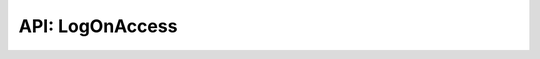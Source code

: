 .. LogOnAccess

API: LogOnAccess
========================

.. py:module:: logwrap
.. py:currentmodule:: logwrap


.. py:class:: LogOnAccess(property)

    Property with logging on successful get/set/delete or failure.

    .. versionadded:: 6.1.0

    .. py:method:: __init__(fget=None, fset=None, fdel=None, doc=None, *, logger=None, log_object_repr=True, log_level=logging.DEBUG, exc_level=logging.DEBUG, log_success=True, log_failure=True, log_traceback=True, override_name=None)

        :param fget: normal getter.
        :type fget: typing.Optional[typing.Callable[[typing.Any, ], typing.Any]]
        :param fset: normal setter.
        :type fset: typing.Optional[typing.Callable[[typing.Any, typing.Any], None]]
        :param fdel: normal deleter.
        :type fdel: typing.Optional[typing.Callable[[typing.Any, ], None]]
        :param doc: docstring override
        :type doc: typing.Optional[str]
        :param logger: logger instance or name to use as override
        :type logger: typing.Optional[typing.Union[logging.Logger, str]]
        :param log_object_repr: use `repr` over object to describe owner if True else owner class name and id
        :type log_object_repr: bool
        :param log_level: log level for successful operations
        :type log_level: int
        :param exc_level: log level for exceptions
        :type exc_level: int
        :param log_success: log successful operations
        :type log_success: bool
        :param log_failure: log exceptions
        :type log_failure: bool
        :param log_traceback: Log traceback on exceptions
        :type log_traceback: bool
        :param override_name: override property name if not None else use getter/setter/deleter name
        :type override_name: typing.Optional[str]

    .. py:method:: getter(fget)

        Descriptor to change the getter on a property.

        :param fget: new normal getter.
        :type fget: ``typing.Optional[typing.Callable[[typing.Any, ], typing.Any]]``
        :rtype: ``AdvancedProperty``

    .. py:method:: setter(fset)

        Descriptor to change the setter on a property.

        :param fset: new setter.
        :type fset: ``typing.Optional[typing.Callable[[typing.Any, typing.Any], None]]``
        :rtype: ``AdvancedProperty``

    .. py:method:: deleter(fdel)

        Descriptor to change the deleter on a property.

        :param fdel: New deleter.
        :type fdel: ``typing.Optional[typing.Callable[[typing.Any, ], None]]``
        :rtype: ``AdvancedProperty``

    .. py:attribute:: fget

        ``typing.Optional[typing.Callable[[typing.Any, ], typing.Any]]``
        Getter instance.

    .. py:attribute:: fset

        ``typing.Optional[typing.Callable[[typing.Any, typing.Any], None]]``
        Setter instance.

    .. py:attribute:: fdel

        ``typing.Optional[typing.Callable[[typing.Any, ], None]]``
        Deleter instance.

    .. py:attribute:: logger

        ``typing.Optional[logging.Logger]``
        Logger instance to use as override.

    .. py:attribute:: log_object_repr

        ``bool``
        Use `repr` over object to describe owner if True else owner class name and id.

    .. py:attribute:: log_level

        ``int``
        Log level for successful operations.

    .. py:attribute:: exc_level

        ``int``
        Log level for exceptions.

    .. py:attribute:: log_success

        ``bool``
        Log successful operations.

    .. py:attribute:: log_failure

        ``bool``
        Log exceptions.

    .. py:attribute:: log_traceback

        ``bool``
        Log traceback on exceptions.

    .. py:attribute:: override_name

        ``typing.Optional[str]``
        Override property name if not None else use getter/setter/deleter name.
